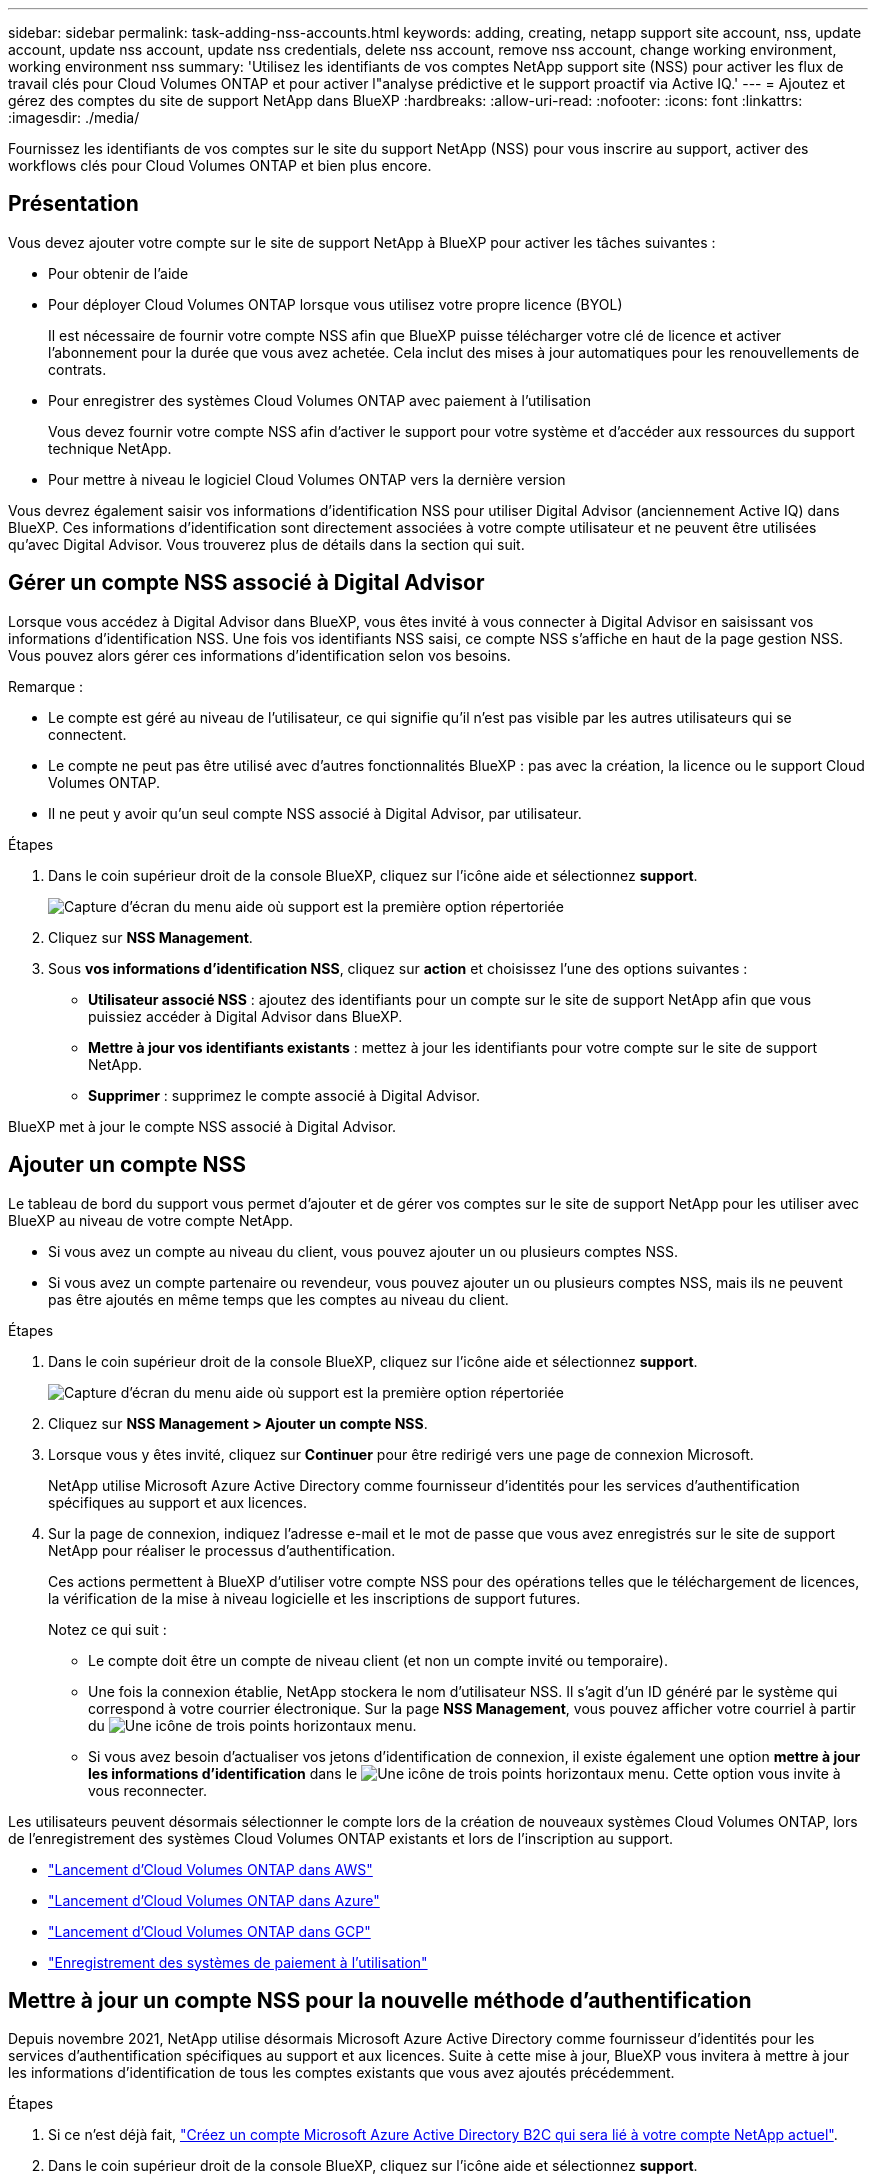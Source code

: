 ---
sidebar: sidebar 
permalink: task-adding-nss-accounts.html 
keywords: adding, creating, netapp support site account, nss, update account, update nss account, update nss credentials, delete nss account, remove nss account, change working environment, working environment nss 
summary: 'Utilisez les identifiants de vos comptes NetApp support site (NSS) pour activer les flux de travail clés pour Cloud Volumes ONTAP et pour activer l"analyse prédictive et le support proactif via Active IQ.' 
---
= Ajoutez et gérez des comptes du site de support NetApp dans BlueXP
:hardbreaks:
:allow-uri-read: 
:nofooter: 
:icons: font
:linkattrs: 
:imagesdir: ./media/


[role="lead"]
Fournissez les identifiants de vos comptes sur le site du support NetApp (NSS) pour vous inscrire au support, activer des workflows clés pour Cloud Volumes ONTAP et bien plus encore.



== Présentation

Vous devez ajouter votre compte sur le site de support NetApp à BlueXP pour activer les tâches suivantes :

* Pour obtenir de l'aide
* Pour déployer Cloud Volumes ONTAP lorsque vous utilisez votre propre licence (BYOL)
+
Il est nécessaire de fournir votre compte NSS afin que BlueXP puisse télécharger votre clé de licence et activer l'abonnement pour la durée que vous avez achetée. Cela inclut des mises à jour automatiques pour les renouvellements de contrats.

* Pour enregistrer des systèmes Cloud Volumes ONTAP avec paiement à l'utilisation
+
Vous devez fournir votre compte NSS afin d'activer le support pour votre système et d'accéder aux ressources du support technique NetApp.

* Pour mettre à niveau le logiciel Cloud Volumes ONTAP vers la dernière version


Vous devrez également saisir vos informations d'identification NSS pour utiliser Digital Advisor (anciennement Active IQ) dans BlueXP. Ces informations d'identification sont directement associées à votre compte utilisateur et ne peuvent être utilisées qu'avec Digital Advisor. Vous trouverez plus de détails dans la section qui suit.



== Gérer un compte NSS associé à Digital Advisor

Lorsque vous accédez à Digital Advisor dans BlueXP, vous êtes invité à vous connecter à Digital Advisor en saisissant vos informations d'identification NSS. Une fois vos identifiants NSS saisi, ce compte NSS s'affiche en haut de la page gestion NSS. Vous pouvez alors gérer ces informations d'identification selon vos besoins.

Remarque :

* Le compte est géré au niveau de l'utilisateur, ce qui signifie qu'il n'est pas visible par les autres utilisateurs qui se connectent.
* Le compte ne peut pas être utilisé avec d'autres fonctionnalités BlueXP : pas avec la création, la licence ou le support Cloud Volumes ONTAP.
* Il ne peut y avoir qu'un seul compte NSS associé à Digital Advisor, par utilisateur.


.Étapes
. Dans le coin supérieur droit de la console BlueXP, cliquez sur l'icône aide et sélectionnez *support*.
+
image:https://raw.githubusercontent.com/NetAppDocs/cloud-manager-family/main/media/screenshot-help-support.png["Capture d'écran du menu aide où support est la première option répertoriée"]

. Cliquez sur *NSS Management*.
. Sous *vos informations d'identification NSS*, cliquez sur *action* et choisissez l'une des options suivantes :
+
** *Utilisateur associé NSS* : ajoutez des identifiants pour un compte sur le site de support NetApp afin que vous puissiez accéder à Digital Advisor dans BlueXP.
** *Mettre à jour vos identifiants existants* : mettez à jour les identifiants pour votre compte sur le site de support NetApp.
** *Supprimer* : supprimez le compte associé à Digital Advisor.




BlueXP met à jour le compte NSS associé à Digital Advisor.



== Ajouter un compte NSS

Le tableau de bord du support vous permet d'ajouter et de gérer vos comptes sur le site de support NetApp pour les utiliser avec BlueXP au niveau de votre compte NetApp.

* Si vous avez un compte au niveau du client, vous pouvez ajouter un ou plusieurs comptes NSS.
* Si vous avez un compte partenaire ou revendeur, vous pouvez ajouter un ou plusieurs comptes NSS, mais ils ne peuvent pas être ajoutés en même temps que les comptes au niveau du client.


.Étapes
. Dans le coin supérieur droit de la console BlueXP, cliquez sur l'icône aide et sélectionnez *support*.
+
image:https://raw.githubusercontent.com/NetAppDocs/cloud-manager-family/main/media/screenshot-help-support.png["Capture d'écran du menu aide où support est la première option répertoriée"]

. Cliquez sur *NSS Management > Ajouter un compte NSS*.
. Lorsque vous y êtes invité, cliquez sur *Continuer* pour être redirigé vers une page de connexion Microsoft.
+
NetApp utilise Microsoft Azure Active Directory comme fournisseur d'identités pour les services d'authentification spécifiques au support et aux licences.

. Sur la page de connexion, indiquez l'adresse e-mail et le mot de passe que vous avez enregistrés sur le site de support NetApp pour réaliser le processus d'authentification.
+
Ces actions permettent à BlueXP d'utiliser votre compte NSS pour des opérations telles que le téléchargement de licences, la vérification de la mise à niveau logicielle et les inscriptions de support futures.

+
Notez ce qui suit :

+
** Le compte doit être un compte de niveau client (et non un compte invité ou temporaire).
** Une fois la connexion établie, NetApp stockera le nom d'utilisateur NSS. Il s'agit d'un ID généré par le système qui correspond à votre courrier électronique. Sur la page *NSS Management*, vous pouvez afficher votre courriel à partir du image:https://raw.githubusercontent.com/NetAppDocs/cloud-manager-family/main/media/icon-nss-menu.png["Une icône de trois points horizontaux"] menu.
** Si vous avez besoin d'actualiser vos jetons d'identification de connexion, il existe également une option *mettre à jour les informations d'identification* dans le image:https://raw.githubusercontent.com/NetAppDocs/cloud-manager-family/main/media/icon-nss-menu.png["Une icône de trois points horizontaux"] menu. Cette option vous invite à vous reconnecter.




Les utilisateurs peuvent désormais sélectionner le compte lors de la création de nouveaux systèmes Cloud Volumes ONTAP, lors de l'enregistrement des systèmes Cloud Volumes ONTAP existants et lors de l'inscription au support.

* https://docs.netapp.com/us-en/cloud-manager-cloud-volumes-ontap/task-deploying-otc-aws.html["Lancement d'Cloud Volumes ONTAP dans AWS"^]
* https://docs.netapp.com/us-en/cloud-manager-cloud-volumes-ontap/task-deploying-otc-azure.html["Lancement d'Cloud Volumes ONTAP dans Azure"^]
* https://docs.netapp.com/us-en/cloud-manager-cloud-volumes-ontap/task-deploying-gcp.html["Lancement d'Cloud Volumes ONTAP dans GCP"^]
* https://docs.netapp.com/us-en/cloud-manager-cloud-volumes-ontap/task-registering.html["Enregistrement des systèmes de paiement à l'utilisation"^]




== Mettre à jour un compte NSS pour la nouvelle méthode d'authentification

Depuis novembre 2021, NetApp utilise désormais Microsoft Azure Active Directory comme fournisseur d'identités pour les services d'authentification spécifiques au support et aux licences. Suite à cette mise à jour, BlueXP vous invitera à mettre à jour les informations d'identification de tous les comptes existants que vous avez ajoutés précédemment.

.Étapes
. Si ce n'est déjà fait, https://kb.netapp.com/Advice_and_Troubleshooting/Miscellaneous/FAQs_for_NetApp_adoption_of_MS_Azure_AD_B2C_for_login["Créez un compte Microsoft Azure Active Directory B2C qui sera lié à votre compte NetApp actuel"^].
. Dans le coin supérieur droit de la console BlueXP, cliquez sur l'icône aide et sélectionnez *support*.
. Cliquez sur *NSS Management*.
. Pour le compte NSS à mettre à jour, cliquez sur *mettre à jour le compte*.
+
image:screenshot-nss-update-account.png["Capture d'écran affichant l'option mettre à jour le compte"]

. Lorsque vous y êtes invité, cliquez sur *Continuer* pour être redirigé vers une page de connexion Microsoft.
+
NetApp utilise Microsoft Azure Active Directory comme fournisseur d'identités pour les services d'authentification spécifiques au support et aux licences.

. Sur la page de connexion, indiquez l'adresse e-mail et le mot de passe que vous avez enregistrés sur le site de support NetApp pour réaliser le processus d'authentification.
+
Une fois le processus terminé, le compte que vous avez mis à jour doit maintenant être répertorié comme un _nouveau_ compte dans la table. La _vieille_ version du compte est toujours répertoriée dans le tableau, ainsi que toutes les associations d'environnement de travail existantes.

. Si des environnements de travail Cloud Volumes ONTAP existants sont associés à l'ancienne version du compte, suivez les étapes ci-dessous à  a working environment to a different NSS account,Reliez ces environnements de travail à un autre compte NSS.
. Accédez à l'ancienne version du compte NSS, cliquez sur image:icon-action.png["Icône représentant trois points côte à côte"] Puis sélectionnez *Supprimer*.




== Mettre à jour les identifiants NSS

Vous devrez mettre à jour les informations d'identification de vos comptes NSS dans BlueXP lorsque l'un des cas suivants se produit :

* Vous modifiez les informations d'identification du compte
* Le jeton de renouvellement associé à votre compte expire au bout de 3 mois


.Étapes
. Dans le coin supérieur droit de la console BlueXP, cliquez sur l'icône aide et sélectionnez *support*.
. Cliquez sur *NSS Management*.
. Pour le compte NSS que vous souhaitez mettre à jour, cliquez sur image:icon-action.png["Icône représentant trois points côte à côte"] Puis sélectionnez *mettre à jour les informations d'identification*.
+
image:screenshot-nss-update-credentials.png["Capture d'écran affichant le menu d'action d'un compte sur le site de support NetApp et dont la possibilité de choisir l'option Supprimer."]

. Lorsque vous y êtes invité, cliquez sur *Continuer* pour être redirigé vers une page de connexion Microsoft.
+
NetApp utilise Microsoft Azure Active Directory comme fournisseur d'identités pour les services d'authentification spécifiques au support et aux licences.

. Sur la page de connexion, indiquez l'adresse e-mail et le mot de passe que vous avez enregistrés sur le site de support NetApp pour réaliser le processus d'authentification.




== Associez un environnement de travail à un autre compte NSS

Si votre entreprise compte plusieurs comptes sur le site de support NetApp, vous pouvez modifier le compte associé à un système Cloud Volumes ONTAP.

Cette fonctionnalité n'est prise en charge que avec les comptes NSS configurés pour utiliser Microsoft Azure AD adopté par NetApp pour la gestion des identités. Avant de pouvoir utiliser cette fonction, vous devez cliquer sur *Ajouter un compte NSS* ou *mettre à jour le compte*.

.Étapes
. Dans le coin supérieur droit de la console BlueXP, cliquez sur l'icône aide et sélectionnez *support*.
. Cliquez sur *NSS Management*.
. Pour modifier le compte NSS, procédez comme suit :
+
.. Développez la ligne du compte du site de support NetApp auquel l'environnement de travail est actuellement associé.
.. Pour l'environnement de travail pour lequel vous souhaitez modifier l'association, cliquez sur image:icon-action.png["Icône représentant trois points côte à côte"]
.. Sélectionnez *changer pour un autre compte NSS*.
+
image:screenshot-nss-change-account.png["Capture d'écran montrant le menu d'action pour un environnement de travail associé à un compte sur le site de support NetApp."]

.. Sélectionnez le compte, puis cliquez sur *Enregistrer*.






== Affichez l'adresse e-mail d'un compte NSS

Lorsque les comptes du site de support NetApp utilisent Microsoft Azure Active Directory pour les services d'authentification, le nom d'utilisateur NSS qui s'affiche dans BlueXP est généralement un identifiant généré par Azure AD. Par conséquent, il se peut que vous ne sachiez pas immédiatement l'adresse e-mail associée à ce compte. Mais BlueXP a une option pour vous montrer l'adresse e-mail associée.


TIP: Lorsque vous accédez à la page gestion NSS, BlueXP génère un jeton pour chaque compte de la table. Ce token inclut des informations sur l'adresse e-mail associée. Le jeton est alors supprimé lorsque vous quittez la page. Les informations ne sont jamais mises en cache, ce qui contribue à protéger votre vie privée.

.Étapes
. Dans le coin supérieur droit de la console BlueXP, cliquez sur l'icône aide et sélectionnez *support*.
. Cliquez sur *NSS Management*.
. Pour le compte NSS que vous souhaitez mettre à jour, cliquez sur image:icon-action.png["Icône représentant trois points côte à côte"] Puis sélectionnez *Afficher l'adresse électronique*.
+
image:screenshot-nss-display-email.png["Capture d'écran présentant le menu d'action d'un compte sur le site de support NetApp, qui inclut la possibilité d'afficher l'adresse e-mail."]



BlueXP affiche le nom d'utilisateur du site de support NetApp ainsi que l'adresse e-mail associée. Vous pouvez utiliser le bouton Copier pour copier l'adresse e-mail.



== Supprimer un compte NSS

Supprimez tous les comptes NSS que vous ne souhaitez plus utiliser avec BlueXP.

Notez que vous ne pouvez pas supprimer un compte actuellement associé à un environnement de travail Cloud Volumes ONTAP. Vous devez d'abord  a working environment to a different NSS account,Reliez ces environnements de travail à un autre compte NSS.

.Étapes
. Dans le coin supérieur droit de la console BlueXP, cliquez sur l'icône aide et sélectionnez *support*.
. Cliquez sur *NSS Management*.
. Pour le compte NSS que vous souhaitez supprimer, cliquez sur image:icon-action.png["Icône représentant trois points côte à côte"] Puis sélectionnez *Supprimer*.
+
image:screenshot-nss-delete.png["Capture d'écran affichant le menu d'action d'un compte sur le site de support NetApp et dont la possibilité de choisir l'option Supprimer."]

. Cliquez sur *Supprimer* pour confirmer.

